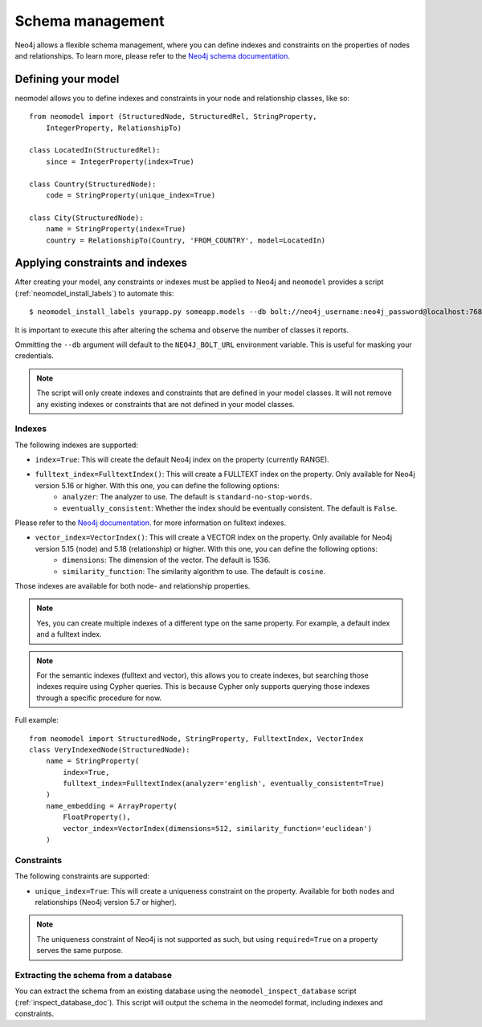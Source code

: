 =================
Schema management
=================

Neo4j allows a flexible schema management, where you can define indexes and constraints on the properties of nodes and relationships.
To learn more, please refer to the `Neo4j schema documentation <https://neo4j.com/docs/getting-started/cypher-intro/schema/>`_.

Defining your model
-------------------

neomodel allows you to define indexes and constraints in your node and relationship classes, like so: ::

    from neomodel import (StructuredNode, StructuredRel, StringProperty,
        IntegerProperty, RelationshipTo)
        
    class LocatedIn(StructuredRel):
        since = IntegerProperty(index=True)

    class Country(StructuredNode):
        code = StringProperty(unique_index=True)

    class City(StructuredNode):
        name = StringProperty(index=True)
        country = RelationshipTo(Country, 'FROM_COUNTRY', model=LocatedIn)


Applying constraints and indexes
--------------------------------
After creating your model, any constraints or indexes must be applied to Neo4j and ``neomodel`` provides a
script (:ref:`neomodel_install_labels`) to automate this: ::

    $ neomodel_install_labels yourapp.py someapp.models --db bolt://neo4j_username:neo4j_password@localhost:7687

It is important to execute this after altering the schema and observe the number of classes it reports.

Ommitting the ``--db`` argument will default to the ``NEO4J_BOLT_URL`` environment variable. This is useful for masking
your credentials.

.. note::
    The script will only create indexes and constraints that are defined in your model classes. It will not remove any
    existing indexes or constraints that are not defined in your model classes.

Indexes
=======

The following indexes are supported:

- ``index=True``: This will create the default Neo4j index on the property (currently RANGE).
- ``fulltext_index=FulltextIndex()``: This will create a FULLTEXT index on the property. Only available for Neo4j version 5.16 or higher. With this one, you can define the following options:
    - ``analyzer``: The analyzer to use. The default is ``standard-no-stop-words``.
    - ``eventually_consistent``: Whether the index should be eventually consistent. The default is ``False``.
  
Please refer to the `Neo4j documentation <https://neo4j.com/docs/cypher-manual/current/indexes/semantic-indexes/full-text-indexes/#configuration-settings>`_. for more information on fulltext indexes.

- ``vector_index=VectorIndex()``: This will create a VECTOR index on the property. Only available for Neo4j version 5.15 (node) and 5.18 (relationship) or higher. With this one, you can define the following options:
    - ``dimensions``: The dimension of the vector. The default is 1536.
    - ``similarity_function``: The similarity algorithm to use. The default is ``cosine``.

Those indexes are available for both node- and relationship properties.

.. note:: 
    Yes, you can create multiple indexes of a different type on the same property. For example, a default index and a fulltext index.

.. note:: 
    For the semantic indexes (fulltext and vector), this allows you to create indexes, but searching those indexes require using Cypher queries.
    This is because Cypher only supports querying those indexes through a specific procedure for now.

Full example: ::

    from neomodel import StructuredNode, StringProperty, FulltextIndex, VectorIndex
    class VeryIndexedNode(StructuredNode):
        name = StringProperty(
            index=True,
            fulltext_index=FulltextIndex(analyzer='english', eventually_consistent=True)
        )
        name_embedding = ArrayProperty(
            FloatProperty(),
            vector_index=VectorIndex(dimensions=512, similarity_function='euclidean')
        )

Constraints
===========

The following constraints are supported:

- ``unique_index=True``: This will create a uniqueness constraint on the property. Available for both nodes and relationships (Neo4j version 5.7 or higher).

.. note::
    The uniqueness constraint of Neo4j is not supported as such, but using ``required=True`` on a property serves the same purpose.


Extracting the schema from a database
=====================================

You can extract the schema from an existing database using the ``neomodel_inspect_database`` script (:ref:`inspect_database_doc`).
This script will output the schema in the neomodel format, including indexes and constraints.